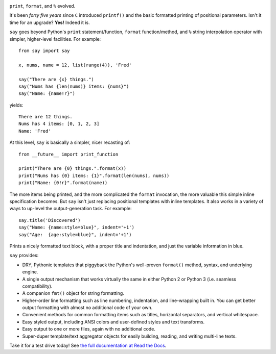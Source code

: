 | |version| |downloads| |supported-versions| |supported-implementations| |wheel| |coverage|

.. |version| image:: http://img.shields.io/pypi/v/say.svg?style=flat
    :alt: PyPI Package latest release
    :target: https://pypi.python.org/pypi/say

.. |downloads| image:: http://img.shields.io/pypi/dm/say.svg?style=flat
    :alt: PyPI Package monthly downloads
    :target: https://pypi.python.org/pypi/say

.. |supported-versions| image:: https://img.shields.io/pypi/pyversions/say.svg
    :alt: Supported versions
    :target: https://pypi.python.org/pypi/say

.. |supported-implementations| image:: https://img.shields.io/pypi/implementation/say.svg
    :alt: Supported implementations
    :target: https://pypi.python.org/pypi/say

.. |wheel| image:: https://img.shields.io/pypi/wheel/say.svg
    :alt: Wheel packaging support
    :target: https://pypi.python.org/pypi/say

.. |coverage| image:: https://img.shields.io/badge/test_coverage-90%25-blue.svg
    :alt: Test line coverage
    :target: https://pypi.python.org/pypi/say


``print``, ``format``, and ``%`` evolved.

It's been *forty five years* since ``C`` introduced ``printf()`` and the basic
formatted printing of positional parameters. Isn't it time for an upgrade?
**Yes!** Indeed it is.

``say`` goes beyond Python's ``print``
statement/function, ``format`` function/method, and ``%`` string
interpolation operator with simpler, higher-level facilities. For example::

    from say import say

    x, nums, name = 12, list(range(4)), 'Fred'

    say("There are {x} things.")
    say("Nums has {len(nums)} items: {nums}")
    say("Name: {name!r}")

yields::

    There are 12 things.
    Nums has 4 items: [0, 1, 2, 3]
    Name: 'Fred'

At this level, ``say`` is basically a simpler, nicer recasting of::

    from __future__ import print_function

    print("There are {0} things.".format(x))
    print("Nums has {0} items: {1}".format(len(nums), nums))
    print("Name: {0!r}".format(name))

The more items being printed, and the more complicated the ``format``
invocation, the more valuable this simple inline specification becomes.
But ``say`` isn't just replacing positional templates with inline templates.
It also works in a variety of ways to up-level the output-generation task.
For example::

    say.title('Discovered')
    say("Name: {name:style=blue}", indent='+1')
    say("Age:  {age:style=blue}", indent='+1')


Prints a nicely formatted text block, with a proper title and indentation,
and just the variable information in blue.

.. image:: http://content.screencast.com/users/jonathaneunice/folders/Jing/media/81bf4738-c875-4998-82ac-a91d211d000b/00000745.png
    :align: left

``say`` provides:

* DRY, Pythonic templates that piggyback the
  Python's well-proven ``format()`` method, syntax, and underlying engine.
* A single output mechanism that works virtually
  the same in either Python 2 or Python 3 (i.e. seamless compatibility).
* A companion ``fmt()`` object for string formatting.
* Higher-order line formatting such as line numbering,
  indentation, and line-wrapping built in. You can get better output
  formatting with almost no additional code of your own.
* Convenient methods for common formatting items such as titles, horizontal
  separators, and vertical whitespace.
* Easy styled output, including ANSI colors and user-defined styles
  and text transforms.
* Easy output to one or more files, again with no additional code.
* Super-duper template/text aggregator objects for easily building,
  reading, and writing multi-line texts.

Take it for a test drive today! See `the full documentation
at Read the Docs <http://say.readthedocs.org/en/latest/>`_.


